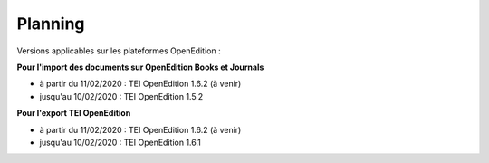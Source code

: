 Planning
###############################


Versions applicables sur les plateformes OpenEdition :



**Pour l'import des documents sur OpenEdition Books et Journals**

- à partir du 11/02/2020 : TEI OpenEdition 1.6.2 (à venir)
- jusqu'au 10/02/2020 : TEI OpenEdition 1.5.2



**Pour l'export TEI OpenEdition**


- à partir du 11/02/2020 : TEI OpenEdition 1.6.2 (à venir)
- jusqu'au 10/02/2020 : TEI OpenEdition 1.6.1


